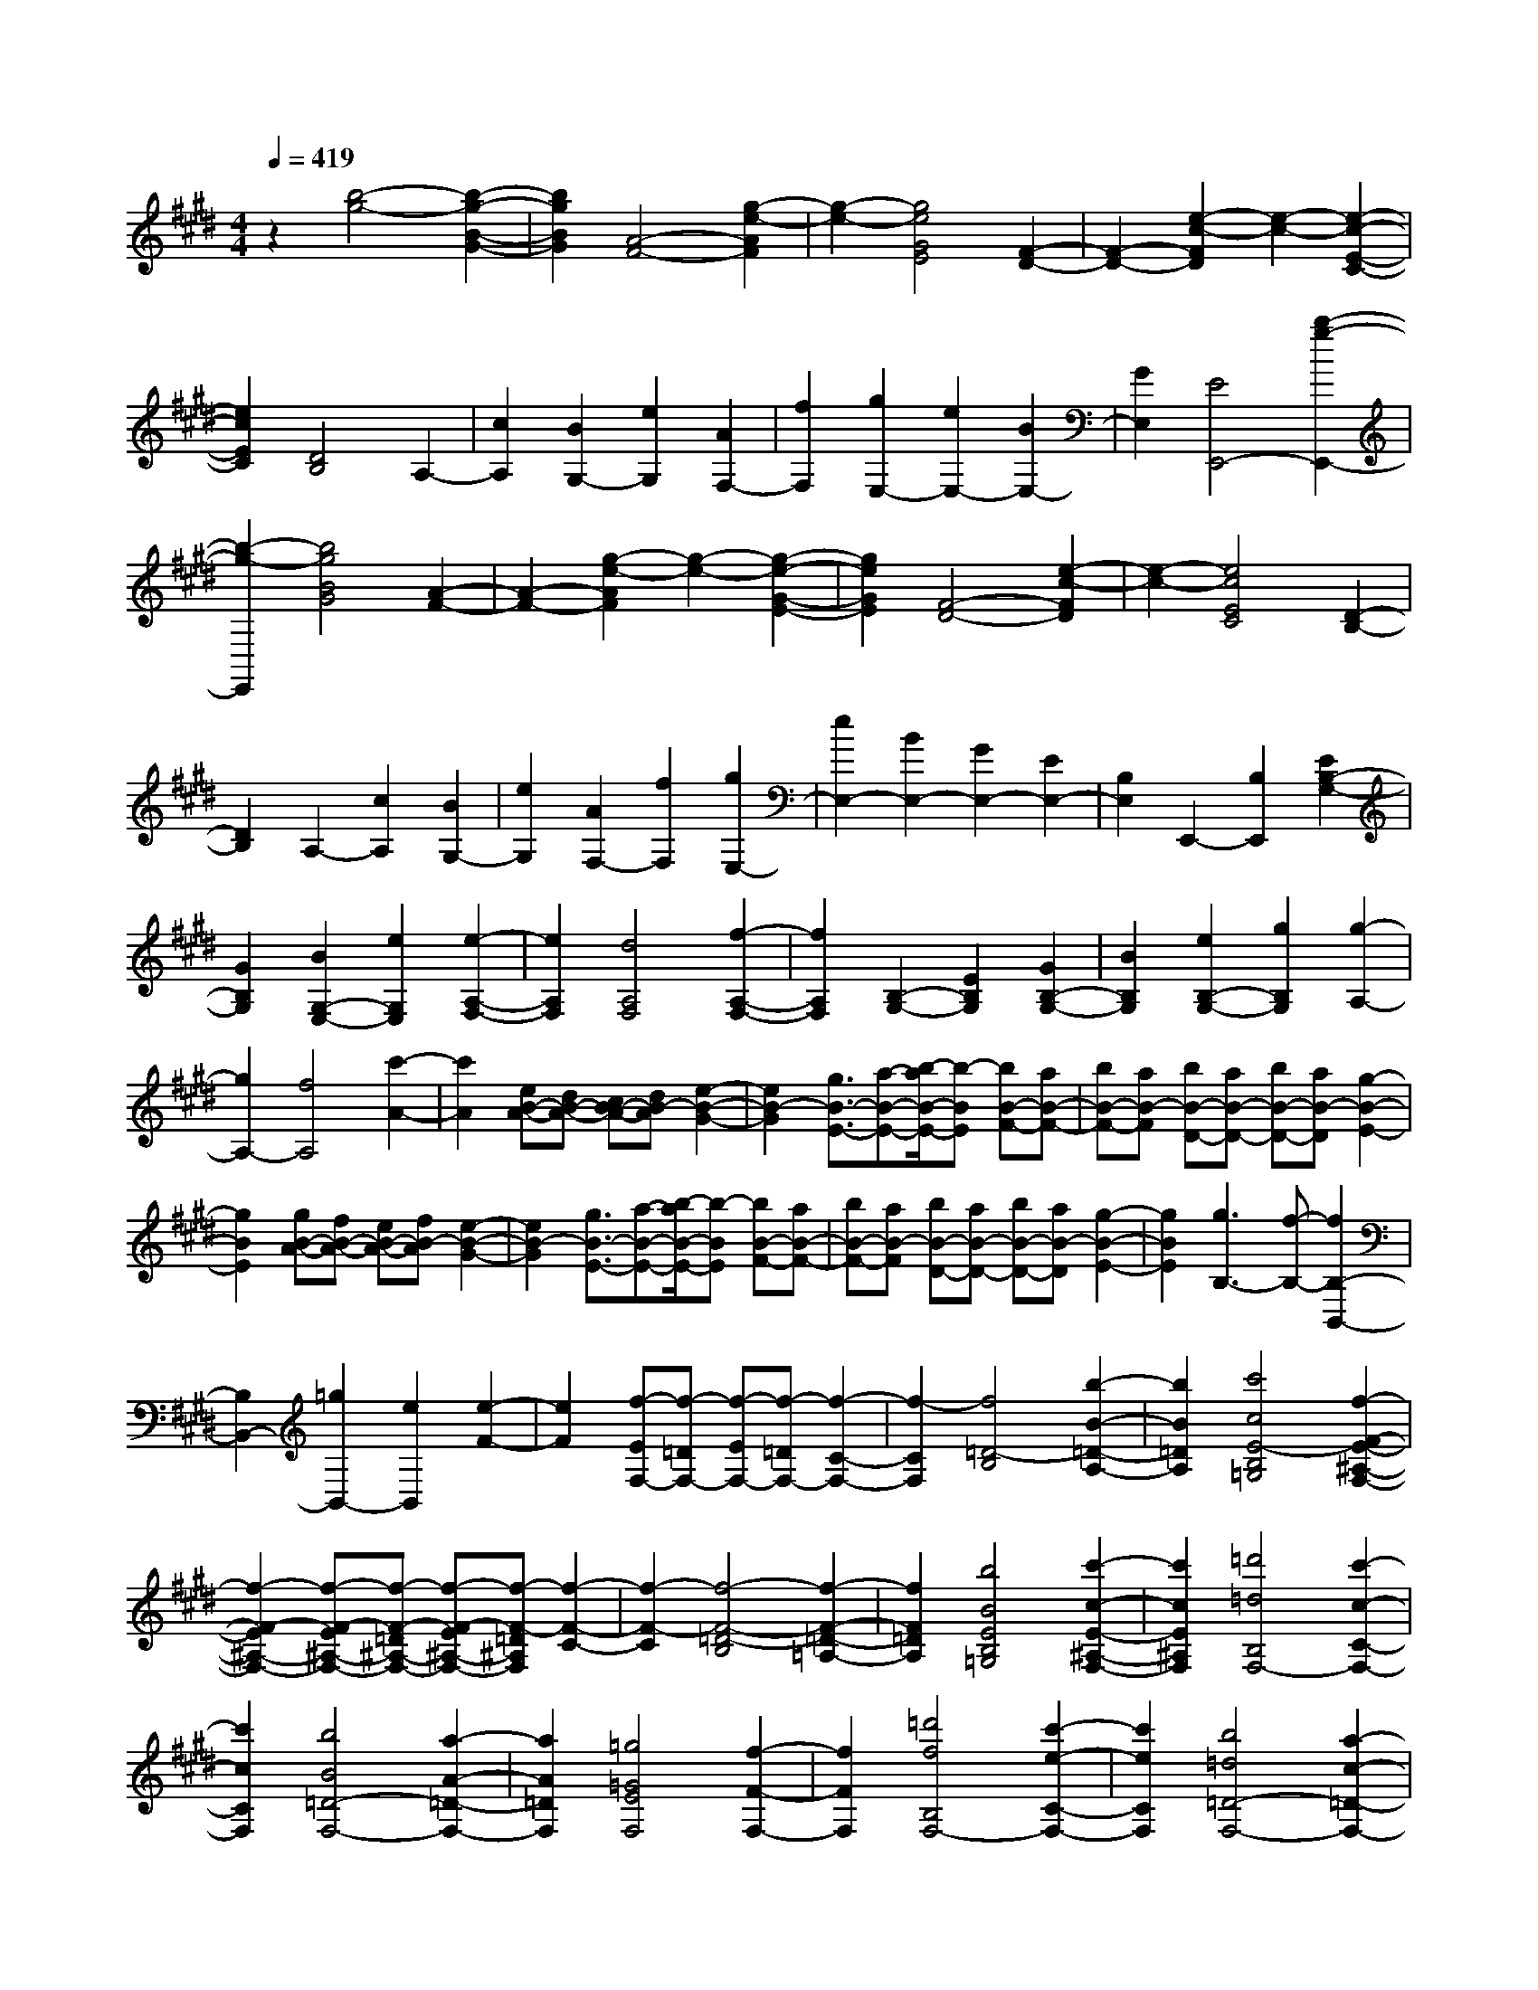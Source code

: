 % input file /home/ubuntu/MusicGeneratorQuin/training_data/scarlatti/K136.MID
X: 1
T: 
M: 4/4
L: 1/8
Q:1/4=419
K:E % 4 sharps
%(C) John Sankey 1998
%%MIDI program 6
%%MIDI program 6
%%MIDI program 6
%%MIDI program 6
%%MIDI program 6
%%MIDI program 6
%%MIDI program 6
%%MIDI program 6
%%MIDI program 6
%%MIDI program 6
%%MIDI program 6
%%MIDI program 6
z2 [b4-g4-] [b2-g2-B2-G2-]|[b2g2B2G2] [A4-F4-] [g2-e2-A2F2]|[g2-e2-] [g4e4G4E4] [F2-D2-]|[F2-D2-] [e2-c2-F2D2] [e2-c2-] [e2-c2-E2-C2-]|
[e2c2E2C2] [D4B,4] A,2-|[c2A,2] [B2G,2-] [e2G,2] [A2F,2-]|[f2F,2] [g2E,2-] [e2E,2-] [B2E,2-]|[G2E,2] [E4E,,4-] [b2-g2-E,,2-]|
[b2-g2-E,,2] [b4g4B4G4] [A2-F2-]|[A2-F2-] [g2-e2-A2F2] [g2-e2-] [g2-e2-G2-E2-]|[g2e2G2E2] [F4-D4-] [e2-c2-F2D2]|[e2-c2-] [e4c4E4C4] [D2-B,2-]|
[D2B,2] A,2- [c2A,2] [B2G,2-]|[e2G,2] [A2F,2-] [f2F,2] [g2E,2-]|[e2E,2-] [B2E,2-] [G2E,2-] [E2E,2-]|[B,2E,2] E,,2- [B,2E,,2] [E2B,2-G,2-]|
[G2B,2G,2] [B2G,2-E,2-] [e2G,2E,2] [e2-A,2-F,2-]|[e2A,2F,2] [d4A,4F,4] [f2-A,2-F,2-]|[f2A,2F,2] [B,2-G,2-] [E2B,2G,2] [G2B,2-G,2-]|[B2B,2G,2] [e2B,2-G,2-] [g2B,2G,2] [g2-A,2-]|
[g2A,2-] [f4A,4] [c'2-A2-]|[c'2A2] [eB-A-][dB-A-] [cB-A-][dB-A] [e2-B2-G2-]|[e2B2-G2] [g3/2B3/2-E3/2-][a-B-E-][b/2-a/2B/2-E/2-][b-BE] [bB-F-][aB-F-]|[bB-F-][aB-F] [bB-D-][aB-D-] [bB-D-][aB-D] [g2-B2-E2-]|
[g2B2E2] [gB-A-][fB-A-] [eB-A-][fB-A] [e2-B2-G2-]|[e2B2-G2] [g3/2B3/2-E3/2-][a-B-E-][b/2-a/2B/2-E/2-][b-BE] [bB-F-][aB-F-]|[bB-F-][aB-F] [bB-D-][aB-D-] [bB-D-][aB-D] [g2-B2-E2-]|[g2B2E2] [g3B,3-][f-B,-] [f2B,2-B,,2-]|
[B,2B,,2-] [=g2B,,2-] [e2B,,2] [e2-F2-]|[e2F2] [f-EF,-][f-=DF,-] [f-EF,-][f-=DF,-] [f2-C2-F,2-]|[f2-C2F,2] [f4=D4-B,4] [b2-B2-=D2-A,2-]|[b2B2=D2A,2] [c'4c4E4-B,4=G,4] [f2-F2-E2-^A,2-F,2-]|
[f2-F2-E2^A,2-F,2-] [f-F-E^A,-F,-][f-F-=D^A,-F,-] [f-F-E^A,-F,-][f-F-=D^A,F,] [f2-F2-C2-]|[f2-F2-C2] [f4-F4-=D4-B,4] [f2-F2-=D2-=A,2-]|[f2F2=D2A,2] [b4B4E4B,4=G,4] [c'2-c2-E2-^A,2-F,2-]|[c'2c2E2^A,2F,2] [=d'4=d4B,4F,4-] [c'2-c2-C2-F,2-]|
[c'2c2C2F,2] [b4B4=D4-F,4-] [a2-A2-=D2-F,2-]|[a2A2=D2F,2] [=g4=G4E4F,4] [f2-F2-F,2-]|[f2F2F,2] [=d'4f4B,4F,4-] [c'2-e2-C2-F,2-]|[c'2e2C2F,2] [b4=d4=D4-F,4-] [a2-c2-=D2-F,2-]|
[a2c2=D2F,2] [=g4B4E4F,4] [f2-^A2-F2-F,2-]|[f2^A2F2F,2] [=d'4f4B,4F,4-] [c'2-e2-C2-F,2-]|[c'2e2C2F,2] [b4=d4=D4-F,4-] [a2-c2-=D2-F,2-]|[a2c2=D2F,2] [=g4B4E4F,4] [f2-^A2-F,2]|
[f2-^A2-F2] [f2-^A2-F2] [f2^A2E2] E2|^D2 [f2D2-] [e2D2] [e2C2-]|[^d2C2] [d2B,2-] [c2B,2] [dF,-][cF,]|[dF-][cF] [dF-][c-F] [c2-E2] [cE-]E|
D2 [f2D2-] [e2D2] [e2C2-]|[d2C2] [d2B,2-] [c2B,2] [dF,-][cF,]|[dF-][cF] [dF-][c-F] [c2-E2] [c2-E2]|[cD-]D [f2D2-] [e2D2] [e2C2-]|
[d2C2] [d2B,2-] [c2B,2] [^g2E2-]|[f2E2] [f2D2-] [e2D2] [e2C2-]|[d2C2] [^a2F2-] [g2F2] [g2E2-]|[f2E2] [f2D2-] [e2D2] [b2^G2-]|
[^a2G2] [^a2F2-] [g2F2] [g2E2-]|[f2E2] [f2D2-] [e2D2] [e2C2-]|[d2C2] [d2B,2-] [c2B,2] [c2^A,2-]|[d2^A,2] [d2F,2-] [e2F,2] [e2B,2-]|
[f2B,2] [f2E,2-] [g2E,2] [f2F,2-]|[e2F,2] [d2F,,2-] [c2F,,2] [^a2-^A2-]|[^a2^A2] [b4-B4-=G4B,4-] [b2-B2-F2-B,2-]|[b2-B2-F2B,2-] [b4-B4-=G4E4B,4-] [b2-B2-F2-=D2-B,2-]|
[b2B2F2=D2B,2-] [c'4c4E4C4B,4] [=d'2-=d2-B,2-]|[=d'2=d2B,2-] [^a4^A4=G4B,4-] [b2-B2-F2-B,2-]|[b2-B2-F2B,2-] [b4-B4-=G4E4B,4-] [b2-B2-F2-=D2-B,2-]|[b2B2F2=D2B,2-] [c'4c4E4C4B,4] [=d'2-=d2-B,2-]|
[=d'2=d2B,2-] [^a4^A4=G4B,4-] [b2-B2-F2-B,2-]|[b2-B2-F2B,2-] [b4-B4-=G4E4B,4-] [b2-B2-F2-=D2-B,2-]|[b2B2F2=D2B,2-] [c'4c4E4C4B,4] [=d'2=G2-E2-B,2-]|[^a2=G2-E2-B,2-] [b2=G2-E2-B,2-] [f2=G2-E2-B,2-] [=g2=G2-E2-B,2-]|
[=d2=G2E2B,2] [e2=G2-E2-B,2-] [B2=G2-E2-B,2-] [c2=G2-E2-B,2-]|[^A2=G2-E2-B,2-] [B2=G2E2-B,2-] [=G2E2B,2] [c'2F2-E2-^A,2-]|[e2F2-E2-^A,2-] [f2F2-E2-^A,2-] [B2F2-E2-^A,2-] [c2F2-E2-^A,2-]|[^A2F2E2^A,2] [=G2E2-^A,2-] [e2E2-^A,2-] [F2E2-^A,2-]|
[=d2E2^A,2-] [E2-^A,2-] [c2E2^A,2] [=d'2=G2-E2-B,2-]|[^a2=G2-E2-B,2-] [b2=G2-E2-B,2-] [f2=G2-E2-B,2-] [=g2=G2-E2-B,2-]|[=d2=G2E2B,2] [e2=G2-E2-B,2-] [B2=G2-E2-B,2-] [c2=G2-E2-B,2-]|[^A2=G2-E2-B,2-] [B2=G2E2-B,2-] [=G2E2B,2] [c'2F2-E2-^A,2-]|
[e2F2-E2-^A,2-] [f2F2-E2-^A,2-] [B2F2-E2-^A,2-] [c2F2-E2-^A,2-]|[^A2F2E2^A,2] [=G2-E2-^A,2-] [e2=G2E2-^A,2-] [F2-E2-^A,2-]|[=d2F2E2^A,2-] [E2-^A,2-] [c2E2^A,2] [=d'2=D2-B,2-]|[b2=D2B,2] [c'2E2-C2-] [^a2E2C2] [b2=D2-=D,2-]|
[f2=D2=D,2] [=g2E,2-] [=d2E,2] [e2F,2-]|[c2F,2] [=d2=G,2-] [B2=G,2] [B=D-F,-][^A=D-F,-]|[B=D-F,-][^A=DF,] [BC-E,-][^AC-E,-] [^GC-E,-][^ACE,] [B2-B,2-=D,2-]|[B2B,2=D,2] [c3/2B,3/2-E,3/2-][=d-B,-E,-][e/2-=d/2B,/2-E,/2-][eB,E,] [=d2=D2-B,2-F,2-]|
[c2=D2B,2-F,2-] [B2E2-C2-B,2-F,2-] [^A2E2C2B,2F,2] [b2B,2-B,,2-]|[f2B,2-B,,2-] [^d2B,2-B,,2-] [B2B,2B,,2] [F2^D,2-]|[^D2D,2] [B,3E,3-][FE,] [GF,-][FF,-]|[GF,-][FF,-] [GF,-F,,-][FF,-F,,-] [=FF,-F,,-][^FF,F,,] [b2B,2-B,,2-]|
[f2B,2-B,,2-] [d2B,2-B,,2-] [B2B,2B,,2] [F2D,2-]|[D2D,2] [B,3E,3-][cE,] [dF,-][cF,-]|[dF,-][cF,-] [dF,-F,,-][cF,-F,,-] [BF,-F,,-][cF,F,,] [b2B,2-B,,2-]|[f2B,2-B,,2-] [d2B,2-B,,2-] [B2B,2B,,2] [F2D,2-]|
[D2D,2] [B,3E,3-][FE,] [GF,-][FF,-]|[GF,-][FF,-] [GF,-F,,-][FF,-F,,-] [=FF,-F,,-][^FF,F,,] [b2B,2-B,,2-]|[f2B,2-B,,2-] [d2B,2-B,,2-] [B2B,2B,,2] [F2D,2-]|[D2D,2] [B,3E,3-][cE,] [dF,-][cF,-]|
[dF,-][cF,-] [dF,-F,,-][cF,-F,,-] [BF,-F,,-][cF,F,,] [B2B,,2-]|[b2B,,2-] [f2B,,2-] [d2B,,2-] [B2B,,2-]|[F2B,,2] D2 B,2- [B,2-F,2]|[B,2-D,2] [B,2-B,,2] [B,2F,,2] B,,,2-|
B,,,8-|B,,,2 [=a4-f4-] [a2-f2-c2-=A2-]|[a2-f2-c2A2] [a4f4B4-G4-] [a2-f2-B2G2]|[a2-f2-] [a4-f4-A4F4] [a2-f2-G2-E2-]|
[a2f2G2-E2-] [a2-f2-G2E2] [a2-f2-] [a2-f2-F2-D2-]|[a2-f2-F2D2] [a4f4E4C4] [a2B,2-B,,2-]|[f2B,2-B,,2-] [d2B,2-B,,2-] [B2B,2-B,,2-] [F2B,2-B,,2-]|[A2B,2B,,2] [a4f4B4-B,4-B,,4-] [^g2-e2-B2-B,2-B,,2-]|
[g2e2B2-B,2-B,,2-] [a4f4B4B,4B,,4] [b2-g2-]|[b2-g2-] [b4-g4-=d4B4] [b2-g2-c2-A2-]|[b2g2c2-A2-] [b2-g2-c2A2] [b2-g2-] [b2-g2-B2-G2-]|[b2-g2-B2G2] [b4g4A4-F4-] [b2-g2-A2F2]|
[b2-g2-] [b4-g4-G4E4] [b2-g2-F2-=D2-]|[b2g2F2=D2] [b2C2-C,2-] [g2C2-C,2-] [=f2C2-C,2-]|[=d2C2-C,2-] [B2C2-C,2-] [G2C2C,2] [b2-g2-C2-^G,2-F,2-C,2-]|[b2g2C2-G,2-F,2-C,2-] [a4^f4C4-G,4-F,4-C,4-] [g2-=f2-C2-G,2-F,2-C,2-]|
[g2=f2C2G,2F,2C,2] ^f2 a2 [g2-A2-F2-]|[g2A2-F2] [f4-c4A4-E4] [f2-B2-A2-=D2-]|[f2-B2A2-=D2] [f4-c4A4-C4] [f2-=d2-A2-B,2-]|[f2=d2A2-B,2] [c2A2-=A,2-] [a2A2A,2] [g2-A2-F2-]|
[g2A2-F2] [f4-c4A4-E4] [f2-B2-A2-=D2-]|[f2-B2A2-=D2] [f4-c4A4-C4] [f2-=d2-A2-B,2-]|[f2=d2A2-B,2] [c2A2-A,2-] [a2A2A,2] [g2-A2-F2-]|[g2A2-F2] [f4-c4A4-E4] [f2-B2-A2-=D2-]|
[f2-B2A2-=D2] [f4c4A4C4] [g2-=d2-B,2-]|[g2=d2B,2] [a2c2A,2-] [c'2A,2] [b2-A2-]|[b2A2-] [a4-c4A4-G4] [a2-=d2-A2-F2-]|[a2-=d2A2-F2] [a4-e4A4-E4] [a2-f2-A2-=D2-]|
[a2f2A2-=D2] [e2A2-C2-] [c'2A2C2] [b2-A2-]|[b2A2-] [a4-c4A4-G4] [a2-=d2-A2-F2-]|[a2-=d2A2-F2] [a4-e4A4-E4] [a2-f2-A2-=D2-]|[a2f2A2=D2] [e2A2-E2-C2-] [c'2A2E2C2] [c'2A2-E2-C2-]|
[b2A2E2C2] [b2A2-E2-C2-] [a2A2E2C2] [a2B2-A2-^D2-]|[^a2B2A2D2] [^a2B2-A2-D2-] [b2B2A2D2] [b2B2-A2-D2-]|[=a2B2A2D2] [a2G2-E2-] [g2G2E2] [g2A2-F2-]|[a2A2F2] [a2B2-G2-] [b2B2G2] [b2A2-A,2-]|
[a2A2-A,2] [b2a2A2-B,2-] [g2A2-B,2] [f2A2-C2-]|[e2A2C2] [^d2B2-B,2-] [^a2B2B,2] [^a2G2-]|[b2G2] [^a2E2-] [b2E2] [b2A2-A,2-]|[=a2A2-A,2] [b2a2A2-B,2-] [g2A2-B,2] [f2A2-C2-]|
[e2A2C2] [d2B2-B,2-] [^a2B2B,2] [^a2G2-]|[b2G2] [^a2E2-] [b2E2] [b2A2-A,2-]|[=a2A2-A,2] [b2a2A2-B,2-] [g2A2-B,2] [f2A2-C2-]|[e2A2C2] [b2B,2-A,2-F,2-E,2-B,,2-] [f2B,2-A,2-F,2-E,2-B,,2-] [=g2B,2-A,2-F,2-E,2-B,,2-]|
[d2B,2-A,2-F,2-E,2-B,,2-] [e2B,2-A,2-F,2-E,2-B,,2-] [B2B,2A,2F,2E,2B,,2] [=c2B,2-A,2-F,2-E,2-=C,2-]|[=G2B,2-A,2-F,2-E,2-=C,2-] [A2B,2-A,2-F,2-E,2-=C,2-] [F2B,2-A,2-F,2-E,2-=C,2-] [=G2B,2-A,2-F,2-E,2-=C,2-]|[E2B,2A,2F,2E,2=C,2] [b2B,2-A,2-F,2-E,2-B,,2-] [f2B,2-A,2-F,2-E,2-B,,2-] [=g2B,2-A,2-F,2-E,2-B,,2-]|[d2B,2-A,2-F,2-E,2-B,,2-] [e2B,2-A,2-F,2-E,2-B,,2-] [B2B,2A,2F,2E,2B,,2] [=c2B,2-A,2-F,2-E,2-=C,2-]|
[=G2B,2-A,2-F,2-E,2-=C,2-] [A2B,2-A,2-F,2-E,2-=C,2-] [F2B,2-A,2-F,2-E,2-=C,2-] [=G2B,2-A,2-F,2-E,2-=C,2-]|[E2B,2A,2F,2E,2=C,2] [DB,,-][EB,,] [DB,-][EB,] [D2-B,2]|[D2A,2] A,2 G,2 [B2G,2-]|[A2G,2] [A2F,2-] [^G2F,2] [G2E,2-]|
[F2E,2] [GB,,-][FB,,] [GB,-][F-B,] [F2-B,2]|[F2-A,2] [F2-A,2] [FG,-]G, [B2G,2-]|[A2G,2] [A2F,2-] [G2F,2] [G2E,2-]|[F2E,2] [GB,,-][FB,,] [GB,-][F-B,] [F2-B,2]|
[F2-A,2] [F2-A,2] [FG,-]G, [B2G,2-]|[A2G,2] [A2F,2-] [G2F,2] [G2E,2-]|[F2E,2] [^c2A,2-] [B2A,2] [B2G,2-]|[A2G,2] [A2F,2-] [G2F,2] [d2B,2-]|
[c2B,2] [c2A,2-] [B2A,2] [B2G,2-]|[A2G,2] [e2C2-] [d2C2] [d2B,2-]|[c2B,2] [c2A,2-] [B2A,2] [f2D2-]|[e2D2] [e2C2-] [d2C2] [d2B,2-]|
[c2B,2] [^g2E2-E,2-] [a2E2-E,2] [a2E2-F,2-]|[^a2E2-F,2] [^a2E2-G,2-] [b2E2G,2] [b2E2-A,2-]|[c'2E2-A,2] [c'2E2-B,2-] [b2E2-B,2] [b2=a2E2-C2-]|[g2E2C2] [g2B,2-] [f2B,2] [e2A,2-]|
[d2A,2] [e2G,2-] [g2G,2] [f2A,2-]|[a2A,2] [g2B,2-] [f2B,2-] [e2B,2-B,,2-]|[d2B,2B,,2] fe fe [f=c-E-][e=c-E-]|[f=c-E-][e=cE-] [fB-E-][eB-E-] [fB-E-][eBE-] [f=c-A-E-][e=c-A-E-]|
[f=c-A-E-][e=cAE-] [fB-=G-E-][eB-=G-E-] [fB-=G-E-][eB=GE-] [f3/2A3/2-F3/2-E3/2-][=g/2-A/2-F/2-E/2-]|[=g/2-A/2-F/2-E/2-][a/2-=g/2A/2-F/2-E/2-][aAFE] [a3/2=g3/2E3/2-][f-E-][f/2e/2-E/2-][eE-] [f=c-E-][e=c-E-]|[f=c-E-][e=cE-] [fB-E-][eB-E-] [fB-E-][eBE-] [f=c-A-E-][e=c-A-E-]|[f=c-A-E-][e=cAE-] [fB-=G-E-][eB-=G-E-] [fB-=G-E-][eB=GE-] [f3/2A3/2-F3/2-E3/2-][=g/2-A/2-F/2-E/2-]|
[=g/2-A/2-F/2-E/2-][a/2-=g/2A/2-F/2-E/2-][aAFE] [a3/2=g3/2E3/2-][f-E-][f/2e/2-E/2-][eE-] [f=c-E-][e=c-E-]|[f=c-E-][e=cE-] [fB-E-][eB-E-] [fB-E-][eBE-] [f=c-A-E-][e=c-A-E-]|[f=c-A-E-][e=cAE-] [fB-=G-E-][eB-=G-E-] [fB-=G-E-][eB=GE-] [f3/2A3/2-F3/2-E3/2-][=g/2-A/2-F/2-E/2-]|[=g/2-A/2-F/2-E/2-][a/2-=g/2A/2-F/2-E/2-][aAFE] [b2B,2-A,2-E,2-] [f2B,2-A,2-E,2-] [=g2B,2-A,2-E,2-]|
[d2B,2-A,2-E,2-] [e2B,2-A,2-E,2-] [B2B,2A,2E,2] [=c2B,2-A,2-E,2-]|[=G2B,2-A,2-E,2-] [A2B,2-A,2-E,2-] [F2B,2-A,2-E,2-] [=G2B,2-A,2-E,2-]|[E2B,2A,2E,2] [b2B,2-A,2-D,2-] [e2B,2-A,2-D,2-] [f2B,2-A,2-D,2-]|[B2B,2-A,2-D,2-] [=c2B,2-A,2-D,2-] [A2B,2A,2D,2] [B2-B,2-A,2-D,2-]|
[a2-f2-B2B,2-A,2-D,2-] [afB-B,-A,-D,-][B-B,-A,-D,-] [=g2-e2-B2B,2-A,2-D,2-] [=geB-B,-A,-D,-][B-B,-A,-D,-]|[f2d2B2B,2A,2D,2] [b2B,2-A,2-E,2-] [f2B,2-A,2-E,2-] [=g2B,2-A,2-E,2-]|[d2B,2-A,2-E,2-] [e2B,2-A,2-E,2-] [B2B,2A,2E,2] [=c2B,2-A,2-E,2-]|[=G2B,2-A,2-E,2-] [A2B,2-A,2-E,2-] [F2B,2-A,2-E,2-] [=G2B,2-A,2-E,2-]|
[E2B,2A,2E,2] [b2B,2-A,2-D,2-] [e2B,2-A,2-D,2-] [f2B,2-A,2-D,2-]|[B2B,2-A,2-D,2-] [=c2B,2-A,2-D,2-] [A2B,2A,2D,2] [B2-B,2-A,2-D,2-]|[a2-f2-B2B,2-A,2-D,2-] [afB-B,-A,-D,-][B-B,-A,-D,-] [=g2-e2-B2B,2-A,2-D,2-] [=geB-B,-A,-D,-][B-B,-A,-D,-]|[f2d2B2B,2A,2D,2] [b2=G,2-E,2-] [f2=G,2E,2] [=g2A,2-F,2-]|
[d2A,2F,2] [e2B,2-=G,2-] [B2B,2=G,2] [=c2A,2-A,,2-]|[=G2A,2-A,,2] [A2A,2-B,,2-] [F2A,2-B,,2] [=G2A,2-=C,2-]|[E2A,2=C,2] [E=G,-B,,-][D=G,-B,,-] [E=G,-B,,-][D=G,B,,] [EF,-A,,-][DF,-A,,-]|[CF,-A,,-][DF,A,,] [E4E,4=G,,4] [F3/2E,3/2-A,,3/2-][=G/2-E,/2-A,,/2-]|
[=G/2-E,/2-A,,/2-][A/2-=G/2E,/2-A,,/2-][AE,A,,] [=G2=G,2-E,2-B,,2-] [F2=G,2E,2B,,2-] [E2A,2-F,2-B,,2-]|[D2A,2F,2B,,2] [b2E,2-E,,2-] [^g2E,2-E,,2-] [e2E,2-E,,2-]|[B2E,2E,,2] [^G2^G,2-] [E2G,2] [F2A,2-]|[B2A,2] [^cB,-][BB,-] [cB,-][BB,-] [cB,-B,,-][BB,-B,,-]|
[^AB,-B,,-][BB,B,,] [b2E,2-E,,2-] [g2E,2-E,,2-] [e2E,2-E,,2-]|[B2E,2E,,2] [G2G,2-] [E2G,2] [F2A,2-]|[f2A,2] [gB,-][fB,-] [gB,-][fB,-] [gB,-B,,-][fB,-B,,-]|[eB,-B,,-][fB,B,,] [b2E,2-E,,2-] [g2E,2-E,,2-] [e2E,2-E,,2-]|
[B2E,2E,,2] [G2G,2-] [E2G,2] [F2A,2-]|[B2A,2] [cB,-][BB,-] [cB,-][BB,-] [cB,-B,,-][BB,-B,,-]|[^AB,-B,,-][BB,B,,] [b2E,2-E,,2-] [g2E,2-E,,2-] [e2E,2-E,,2-]|[B2E,2E,,2] [G2G,2-] [E2G,2] [F2A,2-]|
[f2A,2] [gB,-][fB,-] [gB,-][fB,-] [gB,-B,,-][fB,-B,,-]|[eB,-B,,-][fB,B,,] [e2E,,2-] [b2E,,2-] [g2E,,2-]|[e2E,,2-] [B2E,,2-] [G2E,,2-] [E2E,,2-]|[B,2E,,2-] [G,2E,,2] E,2 B,,2|
^G,,2 E,,6-|E,,8-|E,,8-|E,,2 
